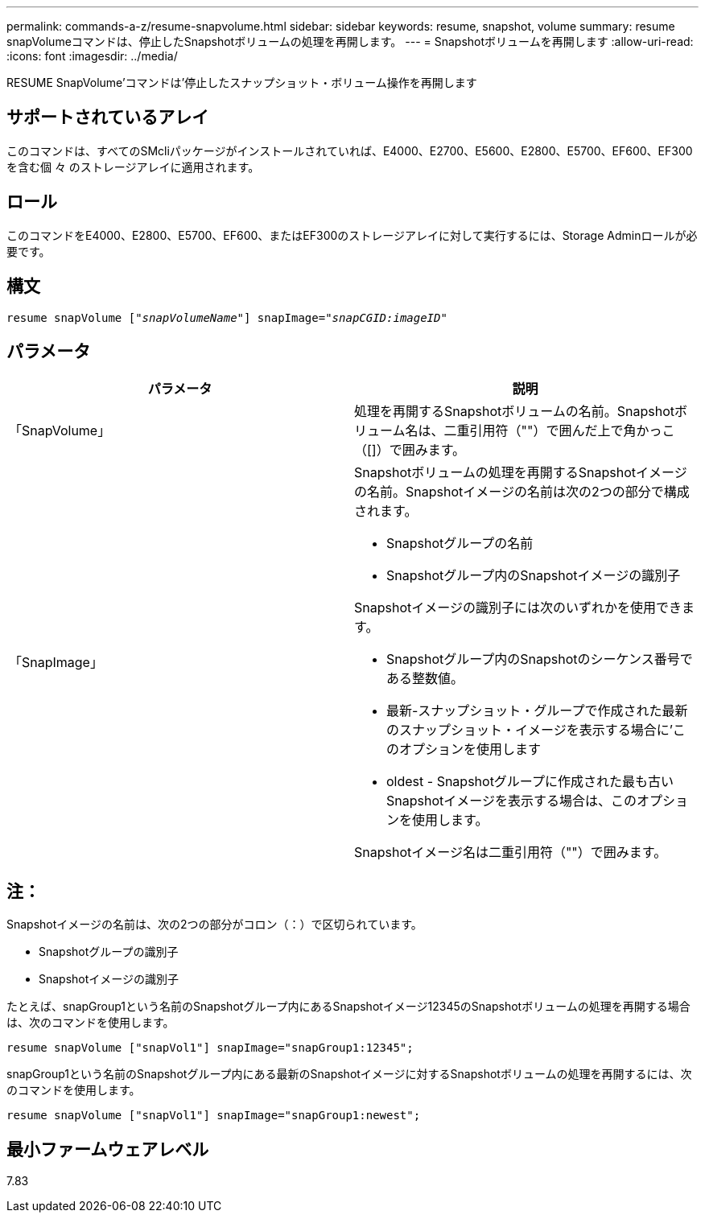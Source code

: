 ---
permalink: commands-a-z/resume-snapvolume.html 
sidebar: sidebar 
keywords: resume, snapshot, volume 
summary: resume snapVolumeコマンドは、停止したSnapshotボリュームの処理を再開します。 
---
= Snapshotボリュームを再開します
:allow-uri-read: 
:icons: font
:imagesdir: ../media/


[role="lead"]
RESUME SnapVolume'コマンドは'停止したスナップショット・ボリューム操作を再開します



== サポートされているアレイ

このコマンドは、すべてのSMcliパッケージがインストールされていれば、E4000、E2700、E5600、E2800、E5700、EF600、EF300を含む個 々 のストレージアレイに適用されます。



== ロール

このコマンドをE4000、E2800、E5700、EF600、またはEF300のストレージアレイに対して実行するには、Storage Adminロールが必要です。



== 構文

[source, cli, subs="+macros"]
----
resume snapVolume pass:quotes[[_"snapVolumeName"_]] snapImage=pass:quotes[_"snapCGID:imageID"_]
----


== パラメータ

|===
| パラメータ | 説明 


 a| 
「SnapVolume」
 a| 
処理を再開するSnapshotボリュームの名前。Snapshotボリューム名は、二重引用符（""）で囲んだ上で角かっこ（[]）で囲みます。



 a| 
「SnapImage」
 a| 
Snapshotボリュームの処理を再開するSnapshotイメージの名前。Snapshotイメージの名前は次の2つの部分で構成されます。

* Snapshotグループの名前
* Snapshotグループ内のSnapshotイメージの識別子


Snapshotイメージの識別子には次のいずれかを使用できます。

* Snapshotグループ内のSnapshotのシーケンス番号である整数値。
* 最新-スナップショット・グループで作成された最新のスナップショット・イメージを表示する場合に'このオプションを使用します
* oldest - Snapshotグループに作成された最も古いSnapshotイメージを表示する場合は、このオプションを使用します。


Snapshotイメージ名は二重引用符（""）で囲みます。

|===


== 注：

Snapshotイメージの名前は、次の2つの部分がコロン（：）で区切られています。

* Snapshotグループの識別子
* Snapshotイメージの識別子


たとえば、snapGroup1という名前のSnapshotグループ内にあるSnapshotイメージ12345のSnapshotボリュームの処理を再開する場合は、次のコマンドを使用します。

[listing]
----
resume snapVolume ["snapVol1"] snapImage="snapGroup1:12345";
----
snapGroup1という名前のSnapshotグループ内にある最新のSnapshotイメージに対するSnapshotボリュームの処理を再開するには、次のコマンドを使用します。

[listing]
----
resume snapVolume ["snapVol1"] snapImage="snapGroup1:newest";
----


== 最小ファームウェアレベル

7.83
